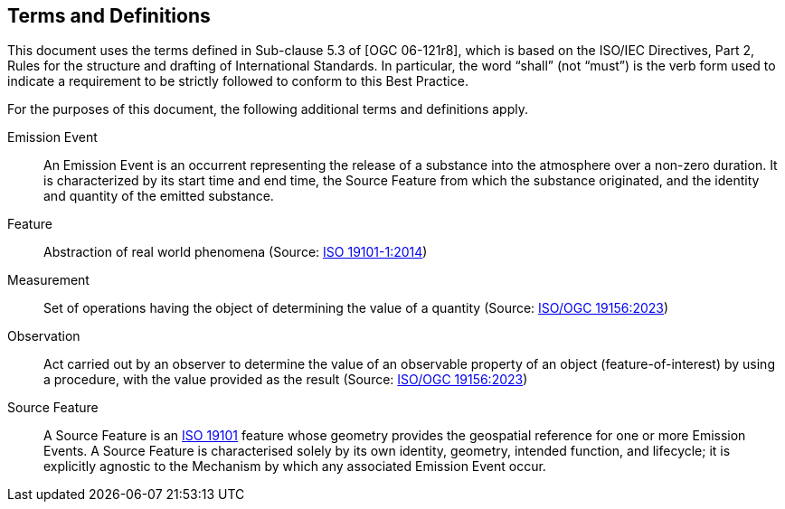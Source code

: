 == Terms and Definitions
This document uses the terms defined in Sub-clause 5.3 of [OGC 06-121r8], which is based on the ISO/IEC Directives, Part 2, Rules for the structure and drafting of International Standards. In particular, the word “shall” (not “must”) is the verb form used to indicate a requirement to be strictly followed to conform to this Best Practice.

For the purposes of this document, the following additional terms and definitions apply.

Emission Event::
An Emission Event is an occurrent representing the release of a substance into the atmosphere over a non-zero duration. It is characterized by its start time and end time, the Source Feature from which the substance originated, and the identity and quantity of the emitted substance.

Feature::
Abstraction of real world phenomena (Source: https://www.iso.org/standard/59164.html[ISO 19101-1:2014])

Measurement::
Set of operations having the object of determining the value of a quantity (Source: https://docs.ogc.org/as/20-082r4/20-082r4.html[ISO/OGC 19156:2023])

Observation::
Act carried out by an observer to determine the value of an observable property of an object (feature-of-interest) by using a procedure, with the value provided as the result (Source: https://docs.ogc.org/as/20-082r4/20-082r4.html[ISO/OGC 19156:2023])

Source Feature::
A Source Feature is an https://www.iso.org/standard/59164.html[ISO 19101] feature whose geometry provides the geospatial reference for one or more Emission Events. A Source Feature is characterised solely by its own identity, geometry, intended function, and lifecycle; it is explicitly agnostic to the Mechanism by which any associated Emission Event occur.
